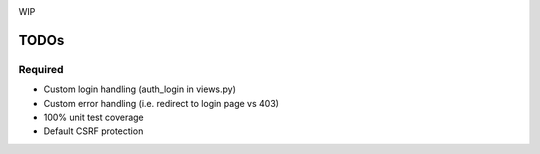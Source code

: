 .. image:: https://secure.travis-ci.org/demianbrecht/django_sanction.png?branch=master 
   :target: http://travis-ci.org/#!/demianbrecht/django_sanction

WIP


TODOs
=====

Required
--------

* Custom login handling (auth_login in views.py)
* Custom error handling (i.e. redirect to login page vs 403)
* 100% unit test coverage
* Default CSRF protection

